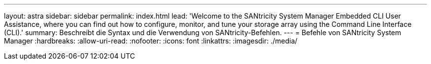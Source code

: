 ---
layout: astra 
sidebar: sidebar 
permalink: index.html 
lead: 'Welcome to the SANtricity System Manager Embedded CLI User Assistance, where you can find out how to configure, monitor, and tune your storage array using the Command Line Interface (CLI).' 
summary: Beschreibt die Syntax und die Verwendung von SANtricity-Befehlen. 
---
= Befehle von SANtricity System Manager
:hardbreaks:
:allow-uri-read: 
:nofooter: 
:icons: font
:linkattrs: 
:imagesdir: ./media/


